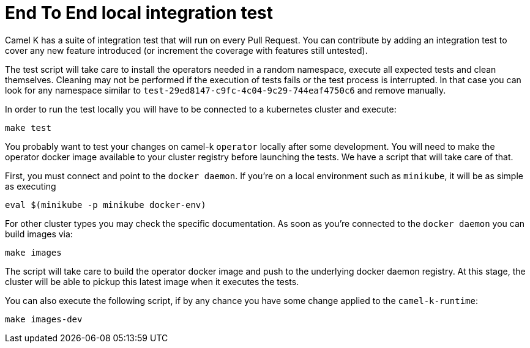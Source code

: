 = End To End local integration test

Camel K has a suite of integration test that will run on every Pull Request. You can contribute by adding an integration test to cover any new feature introduced (or increment the coverage with features still untested).

The test script will take care to install the operators needed in a random namespace, execute all expected tests and clean themselves. Cleaning may not be performed if the execution of tests fails or the test process is interrupted. In that case you can look for any namespace similar to `test-29ed8147-c9fc-4c04-9c29-744eaf4750c6` and remove manually.

In order to run the test locally you will have to be connected to a kubernetes cluster and execute:

----
make test
----

You probably want to test your changes on camel-k `operator` locally after some development. You will need to make the operator docker image available to your cluster registry before launching the tests. We have a script that will take care of that.

First, you must connect and point to the `docker daemon`. If you're on a local environment such as `minikube`, it will be as simple as executing

----
eval $(minikube -p minikube docker-env)
----

For other cluster types you may check the specific documentation. As soon as you're connected to the `docker daemon` you can build images via:

----
make images
----

The script will take care to build the operator docker image and push to the underlying docker daemon registry. At this stage, the cluster will be able to pickup this latest image when it executes the tests.

You can also execute the following script, if by any chance you have some change applied to the `camel-k-runtime`:

----
make images-dev
----